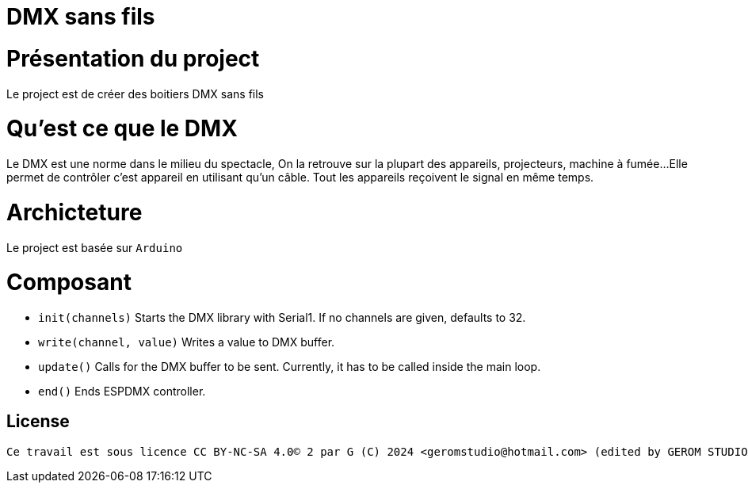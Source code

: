 = DMX sans fils =

= Présentation du project =
Le project est de créer des boitiers DMX sans fils

= Qu'est ce que le DMX =
Le DMX est une norme dans le milieu du spectacle,
On la retrouve sur la plupart des appareils, projecteurs, machine à fumée...
 Elle permet de contrôler c'est appareil en utilisant qu'un câble.
Tout les appareils reçoivent le signal en même temps.

= Archicteture =
Le project est basée sur `Arduino`

= Composant =

* `init(channels)` Starts the DMX library with Serial1. If no channels are given, defaults to 32.
* `write(channel, value)` Writes a value to DMX buffer.
* `update()` Calls for the DMX buffer to be sent. Currently, it has to be called inside the main loop.
* `end()` Ends ESPDMX controller.

== License ==

 Ce travail est sous licence CC BY-NC-SA 4.0© 2 par G (C) 2024 <geromstudio@hotmail.com> (edited by GEROM STUDIO)


